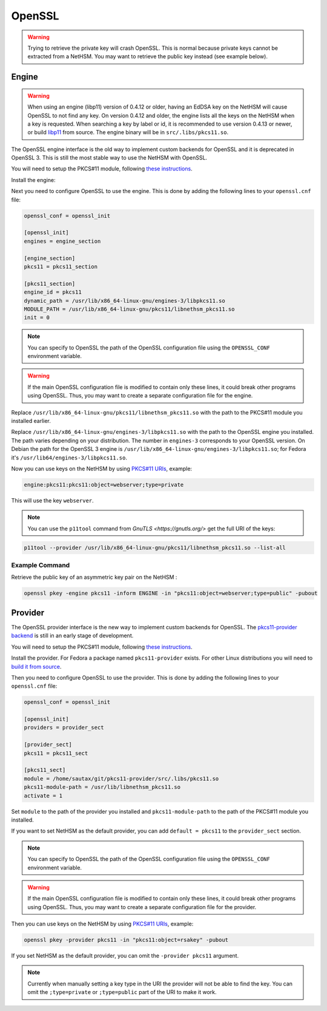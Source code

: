 OpenSSL
=======


.. warning:: 
   Trying to retrieve the private key will crash OpenSSL. This is normal because private keys cannot be extracted from a NetHSM. You may want to retrieve the public key instead (see example below).

Engine
------

.. warning:: 
   When using an engine (libp11) version of 0.4.12 or older, having an EdDSA key on the NetHSM will cause OpenSSL to not find any key.
   On version 0.4.12 and older, the engine lists all the keys on the NetHSM when a key is requested.
   When searching a key by label or id, it is recommended to use version 0.4.13 or newer, or build `libp11 <https://github.com/OpenSC/libp11>`__ from source.
   The engine binary will be in ``src/.libs/pkcs11.so``.

The OpenSSL engine interface is the old way to implement custom backends for OpenSSL and it is deprecated in OpenSSL 3. This is still the most stable way to use the NetHSM with OpenSSL.

You will need to setup the PKCS#11 module, following `these instructions <pkcs11-setup.html>`__.

Install the engine:

.. tabs:: 
   .. tab:: Debian/Ubuntu

      .. code-block:: bash

         apt install libengine-pkcs11-openssl
  
   .. tab:: Fedora

      .. code-block:: bash

         dnf install openssl-pkcs11
  
   .. tab:: Arch Linux

      .. code-block:: bash

         pacman -S libp11

Next you need to configure OpenSSL to use the engine. This is done by adding the following lines to your ``openssl.cnf`` file:

.. code-block:: ini

   openssl_conf = openssl_init

   [openssl_init]
   engines = engine_section

   [engine_section]
   pkcs11 = pkcs11_section

   [pkcs11_section]
   engine_id = pkcs11
   dynamic_path = /usr/lib/x86_64-linux-gnu/engines-3/libpkcs11.so
   MODULE_PATH = /usr/lib/x86_64-linux-gnu/pkcs11/libnethsm_pkcs11.so
   init = 0

.. note:: 
   You can specify to OpenSSL the path of the OpenSSL configuration file using the ``OPENSSL_CONF`` environment variable.

.. warning:: 
   If the main OpenSSL configuration file is modified to contain only these lines, it could break other programs using OpenSSL.
   Thus, you may want to create a separate configuration file for the engine.

Replace ``/usr/lib/x86_64-linux-gnu/pkcs11/libnethsm_pkcs11.so`` with the path to the PKCS#11 module you installed earlier.

Replace ``/usr/lib/x86_64-linux-gnu/engines-3/libpkcs11.so`` with the path to the OpenSSL engine you installed. The path varies depending on your distribution. The number in ``engines-3`` corresponds to your OpenSSL version. On Debian the path for the OpenSSL 3 engine is ``/usr/lib/x86_64-linux-gnu/engines-3/libpkcs11.so``; for Fedora it's ``/usr/lib64/engines-3/libpkcs11.so``.

Now you can use keys on the NetHSM by using `PKCS#11 URIs <https://www.rfc-editor.org/rfc/rfc7512>`__, example:

.. code-block:: text

   engine:pkcs11:pkcs11:object=webserver;type=private

This will use the key ``webserver``.

.. note::
   You can use the ``p11tool`` command from `GnuTLS <https://gnutls.org/>` get the full URI of the keys: 

.. code-block:: bash

   p11tool --provider /usr/lib/x86_64-linux-gnu/pkcs11/libnethsm_pkcs11.so --list-all

Example Command
~~~~~~~~~~~~~~~

Retrieve the public key of an asymmetric key pair on the NetHSM :

.. code-block:: bash

   openssl pkey -engine pkcs11 -inform ENGINE -in "pkcs11:object=webserver;type=public" -pubout


Provider
--------

The OpenSSL provider interface is the new way to implement custom backends for OpenSSL. The `pkcs11-provider backend <https://github.com/latchset/pkcs11-provider>`__ is still in an early stage of development.

You will need to setup the PKCS#11 module, following `these instructions <pkcs11-setup.html>`__.

Install the provider. For Fedora a package named ``pkcs11-provider`` exists. For other Linux distributions you will need to `build it from source <https://github.com/latchset/pkcs11-provider/blob/main/BUILD.md>`__.

Then you need to configure OpenSSL to use the provider. This is done by adding the following lines to your ``openssl.cnf`` file:

.. code-block:: ini

   openssl_conf = openssl_init

   [openssl_init]
   providers = provider_sect

   [provider_sect]
   pkcs11 = pkcs11_sect

   [pkcs11_sect]
   module = /home/sautax/git/pkcs11-provider/src/.libs/pkcs11.so
   pkcs11-module-path = /usr/lib/libnethsm_pkcs11.so
   activate = 1

Set ``module`` to the path of the provider you installed and ``pkcs11-module-path`` to the path of the PKCS#11 module you installed.

If you want to set NetHSM as the default provider, you can add ``default = pkcs11`` to the ``provider_sect`` section.

.. note:: 
   You can specify to OpenSSL the path of the OpenSSL configuration file using the ``OPENSSL_CONF`` environment variable.


.. warning:: 
   If the main OpenSSL configuration file is modified to contain only these lines, it could break other programs using OpenSSL. Thus, you may want to create a separate configuration file for the provider.

Then you can use keys on the NetHSM by using `PKCS#11 URIs <https://www.rfc-editor.org/rfc/rfc7512>`__, example:

.. code-block:: bash

   openssl pkey -provider pkcs11 -in "pkcs11:object=rsakey" -pubout

If you set NetHSM as the default provider, you can omit the ``-provider pkcs11`` argument.

.. note:: 
   Currently when manually setting a key type in the URI the provider will not be able to find the key. You can omit the ``;type=private`` or ``;type=public`` part of the URI to make it work.
